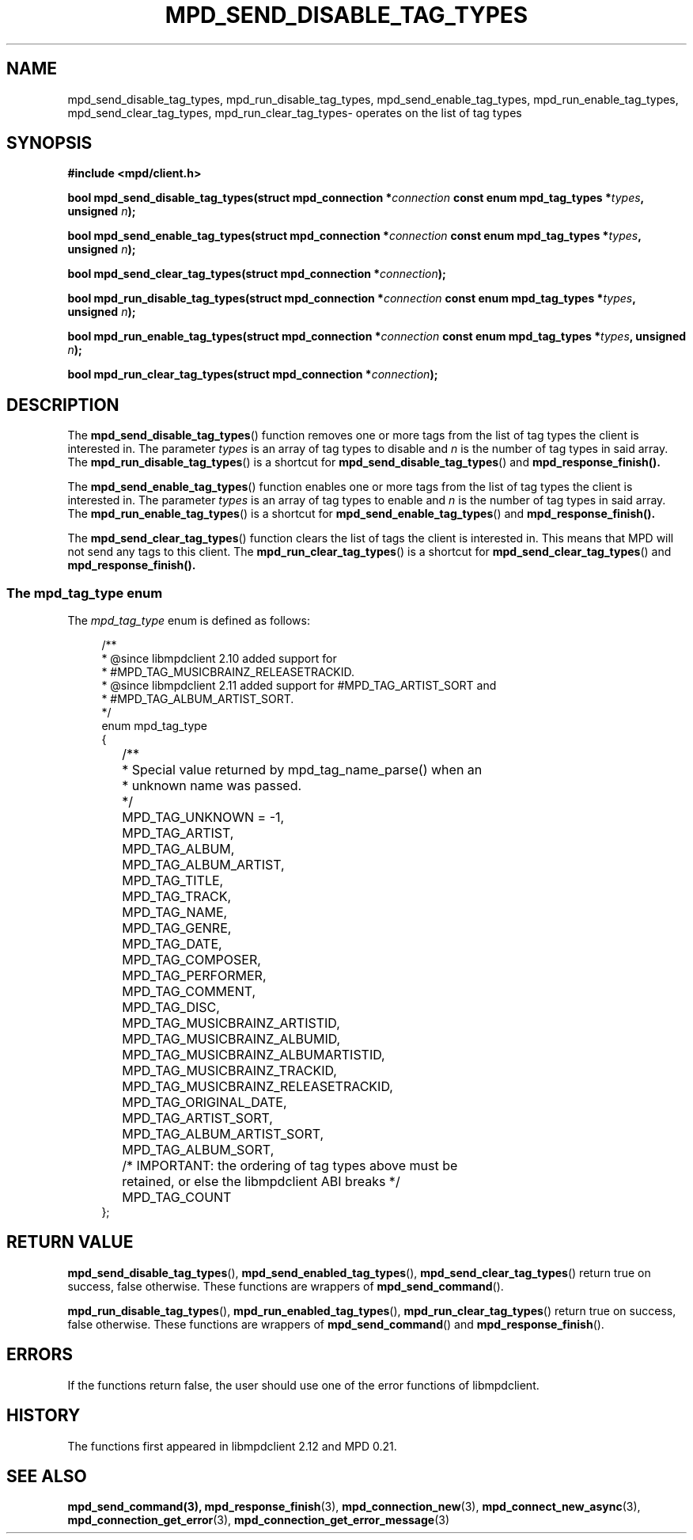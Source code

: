 .TH MPD_SEND_DISABLE_TAG_TYPES 3 2019
.SH NAME
mpd_send_disable_tag_types, mpd_run_disable_tag_types, 
mpd_send_enable_tag_types, mpd_run_enable_tag_types, mpd_send_clear_tag_types,
mpd_run_clear_tag_types\- operates on the list of tag types
.SH SYNOPSIS
.B #include <mpd/client.h>
.PP
.BI "bool mpd_send_disable_tag_types(struct mpd_connection *" connection
.BI "const enum mpd_tag_types *" types ,
.BI "unsigned " n );
.PP
.BI "bool mpd_send_enable_tag_types(struct mpd_connection *" connection
.BI "const enum mpd_tag_types *" types ,
.BI "unsigned " n );
.PP
.BI "bool mpd_send_clear_tag_types(struct mpd_connection *" connection );
.PP
.BI "bool mpd_run_disable_tag_types(struct mpd_connection *" connection
.BI "const enum mpd_tag_types *" types ,
.BI "unsigned " n );
.PP
.BI "bool mpd_run_enable_tag_types(struct mpd_connection *" connection
.BI "const enum mpd_tag_types *" types ,
.BI "unsigned " n );
.PP
.BI "bool mpd_run_clear_tag_types(struct mpd_connection *" connection );
.PP
.SH DESCRIPTION
The
.BR mpd_send_disable_tag_types ()
function removes one or more tags from the list of tag types the client is
interested in. The parameter
.IR types
is an array of tag types to disable and
.IR n
is the number of tag types in said array. The
.BR mpd_run_disable_tag_types ()
is a shortcut for
.BR mpd_send_disable_tag_types ()
and
.BR mpd_response_finish().
.PP
The
.BR mpd_send_enable_tag_types ()
function enables one or more tags from the list of tag types the client is
interested in. The parameter
.IR types
is an array of tag types to enable and
.IR n
is the number of tag types in said array. The
.BR mpd_run_enable_tag_types ()
is a shortcut for
.BR mpd_send_enable_tag_types ()
and
.BR mpd_response_finish().
.PP
The
.BR mpd_send_clear_tag_types ()
function clears the list of tags the client is interested in. This means that
MPD will not send any tags to this client. The
.BR mpd_run_clear_tag_types ()
is a shortcut for
.BR mpd_send_clear_tag_types ()
and
.BR mpd_response_finish().
.PP
.SS The mpd_tag_type enum
The
.I mpd_tag_type
enum is defined as follows:
.PP
.in +4n
.EX
/**
 * @since libmpdclient 2.10 added support for
 * #MPD_TAG_MUSICBRAINZ_RELEASETRACKID.  
 * @since libmpdclient 2.11 added support for #MPD_TAG_ARTIST_SORT and
 * #MPD_TAG_ALBUM_ARTIST_SORT.
 */
enum mpd_tag_type
{
	/**
	 * Special value returned by mpd_tag_name_parse() when an
	 * unknown name was passed.
	 */
	MPD_TAG_UNKNOWN = -1,

	MPD_TAG_ARTIST,
	MPD_TAG_ALBUM,
	MPD_TAG_ALBUM_ARTIST,
	MPD_TAG_TITLE,
	MPD_TAG_TRACK,
	MPD_TAG_NAME,
	MPD_TAG_GENRE,
	MPD_TAG_DATE,
	MPD_TAG_COMPOSER,
	MPD_TAG_PERFORMER,
	MPD_TAG_COMMENT,
	MPD_TAG_DISC,

	MPD_TAG_MUSICBRAINZ_ARTISTID,
	MPD_TAG_MUSICBRAINZ_ALBUMID,
	MPD_TAG_MUSICBRAINZ_ALBUMARTISTID,
	MPD_TAG_MUSICBRAINZ_TRACKID,
	MPD_TAG_MUSICBRAINZ_RELEASETRACKID,

	MPD_TAG_ORIGINAL_DATE,

	MPD_TAG_ARTIST_SORT,
	MPD_TAG_ALBUM_ARTIST_SORT,

	MPD_TAG_ALBUM_SORT,

	/* IMPORTANT: the ordering of tag types above must be
	   retained, or else the libmpdclient ABI breaks */

	MPD_TAG_COUNT
};
.EE
.in
.PP
.SH RETURN VALUE
.BR mpd_send_disable_tag_types (),
.BR mpd_send_enabled_tag_types (),
.BR mpd_send_clear_tag_types ()
return true on success, false otherwise. These functions are wrappers of
.BR mpd_send_command ().
.PP
.BR mpd_run_disable_tag_types (),
.BR mpd_run_enabled_tag_types (),
.BR mpd_run_clear_tag_types ()
return true on success, false otherwise. These functions are wrappers of
.BR mpd_send_command ()
and
.BR mpd_response_finish ().
.SH ERRORS
If the functions return false, the user should use one of the error functions
of libmpdclient.
.SH HISTORY
The functions first appeared in libmpdclient 2.12 and MPD 0.21.
.SH SEE ALSO
.BR mpd_send_command(3),
.BR mpd_response_finish (3),
.BR mpd_connection_new (3),
.BR mpd_connect_new_async (3),
.BR mpd_connection_get_error (3),
.BR mpd_connection_get_error_message (3)

